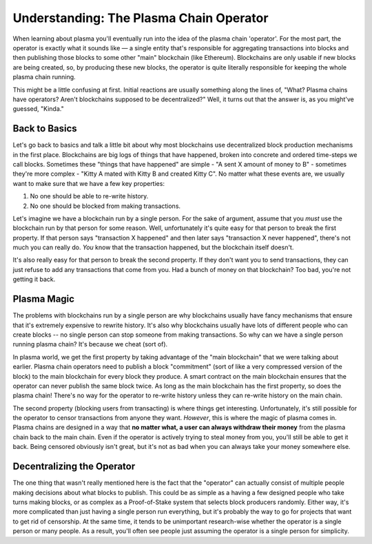 ========================================
Understanding: The Plasma Chain Operator
========================================
When learning about plasma you'll eventually run into the idea of the plasma chain 'operator'.
For the most part, the operator is exactly what it sounds like — a single entity that's responsible for aggregating transactions into blocks and then publishing those blocks to some other "main" blockchain (like Ethereum).
Blockchains are only usable if new blocks are being created, so, by producing these new blocks, the operator is quite literally responsible for keeping the whole plasma chain running. 

This might be a little confusing at first.
Initial reactions are usually something along the lines of, "What? Plasma chains have operators? Aren't blockchains supposed to be decentralized?"
Well, it turns out that the answer is, as you might've guessed, "Kinda."

Back to Basics
==============
Let's go back to basics and talk a little bit about why most blockchains use decentralized block production mechanisms in the first place.
Blockchains are big logs of things that have happened, broken into concrete and ordered time-steps we call blocks.
Sometimes these "things that have happened" are simple - "A sent X amount of money to B" - sometimes they're more complex - "Kitty A mated with Kitty B and created Kitty C".
No matter what these events are, we usually want to make sure that we have a few key properties:

1. No one should be able to re-write history.
2. No one should be blocked from making transactions.

Let's imagine we have a blockchain run by a single person.
For the sake of argument, assume that you *must* use the blockchain run by that person for some reason.
Well, unfortunately it's quite easy for that person to break the first property.
If that person says "transaction X happened" and then later says "transaction X never happened", there's not much you can really do.
*You* know that the transaction happened, but the blockchain itself doesn't. 

It's also really easy for that person to break the second property.
If they don't want you to send transactions, they can just refuse to add any transactions that come from you.
Had a bunch of money on that blockchain? Too bad, you're not getting it back. 

Plasma Magic
============
The problems with blockchains run by a single person are why blockchains usually have fancy mechanisms that ensure that it's extremely expensive to rewrite history.
It's also why blockchains usually have lots of different people who can create blocks -- no single person can stop someone from making transactions.
So why can we have a single person running plasma chain?
It's because we cheat (sort of).

In plasma world, we get the first property by taking advantage of the "main blockchain" that we were talking about earlier.
Plasma chain operators need to publish a block "commitment" (sort of like a very compressed version of the block) to the main blockchain for every block they produce.
A smart contract on the main blockchain ensures that the operator can never publish the same block twice.
As long as the main blockchain has the first property, so does the plasma chain!
There's no way for the operator to re-write history unless they can re-write history on the main chain.

The second property (blocking users from transacting) is where things get interesting.
Unfortunately, it's still possible for the operator to censor transactions from anyone they want.
*However*, this is where the magic of plasma comes in.
Plasma chains are designed in a way that **no matter what, a user can always withdraw their money** from the plasma chain back to the main chain.
Even if the operator is actively trying to steal money from you, you'll still be able to get it back.
Being censored obviously isn't great, but it's not as bad when you can always take your money somewhere else. 

Decentralizing the Operator
===========================
The one thing that wasn't really mentioned here is the fact that the "operator" can actually consist of multiple people making decisions about what blocks to publish.
This could be as simple as a having a few designed people who take turns making blocks, or as complex as a Proof-of-Stake system that selects block producers randomly.
Either way, it's more complicated than just having a single person run everything, but it's probably the way to go for projects that want to get rid of censorship.
At the same time, it tends to be unimportant research-wise whether the operator is a single person or many people.
As a result, you'll often see people just assuming the operator is a single person for simplicity.
